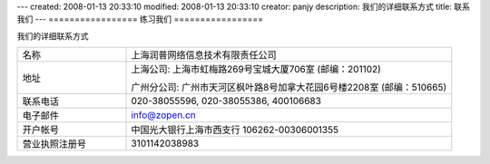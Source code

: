 ---
created: 2008-01-13 20:33:10
modified: 2008-01-13 20:33:10
creator: panjy
description: 我们的详细联系方式
title: 联系我们
---
=================
练习我们
=================

我们的详细联系方式

.. list-table::
   :widths: 10 30
   :header-rows: 0

   * - 名称
     - 上海润普网络信息技术有限责任公司
   * - 地址
     - 上海公司: 上海市虹梅路269号宝城大厦706室 (邮编：201102)
     
       广州分公司: 广州市天河区枫叶路8号加拿大花园6号楼2208室 (邮编：510665)
   * - 联系电话
     - 020-38055596, 020-38055386, 400106683
   * - 电子邮件
     - info@zopen.cn
   * - 开户帐号       
     - 中国光大银行上海市西支行 106262-00306001355
   * - 营业执照注册号
     - 3101142038983
